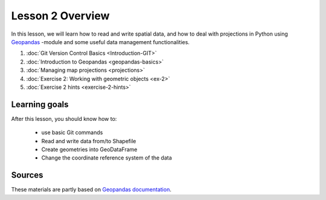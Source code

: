 Lesson 2 Overview
=================

In this lesson, we will learn how to read and write spatial data, and how to deal with projections in Python using `Geopandas <http://geopandas.org/>`_ -module
and some useful data management functionalities.

1. :doc:`Git Version Control Basics <Introduction-GIT>`
2. :doc:`Introduction to Geopandas <geopandas-basics>`
3. :doc:`Managing map projections <projections>`
4. :doc:`Exercise 2: Working with geometric objects <ex-2>`
5. :doc:`Exercise 2 hints <exercise-2-hints>`

Learning goals
--------------

After this lesson, you should know how to:

 - use basic Git commands
 - Read and write data from/to Shapefile
 - Create geometries into GeoDataFrame
 - Change the coordinate reference system of the data

Sources
-------

These materials are partly based on `Geopandas documentation <http://geopandas.org/>`_.
